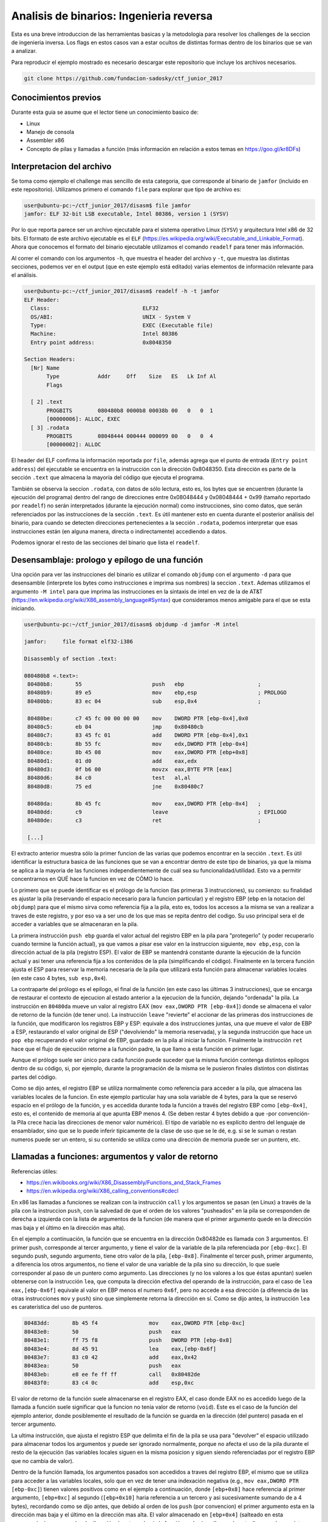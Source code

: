 ****************************************
Analisis de binarios: Ingenieria reversa
****************************************

Esta es una breve introduccion de las herramientas basicas y la metodologia para resolver los challenges de la seccion de ingenieria inversa. Los flags en estos casos van a estar ocultos de distintas formas dentro de los binarios que se van a analizar.

Para reproducir el ejemplo mostrado es necesario descargar este repositorio que incluye los archivos necesarios.

.. code:: bash

	git clone https://github.com/fundacion-sadosky/ctf_junior_2017

Conocimientos previos
=====================

Durante esta guia se asume que el lector tiene un conocimiento basico de:

* Linux
* Manejo de consola
* Assembler x86
* Concepto de pilas y llamadas a función (más información en relación a estos temas en https://goo.gl/kr8DFs)


Interpretacion del archivo
==========================

Se toma como ejemplo el challenge mas sencillo de esta categoria, que corresponde al binario de ``jamfor`` (incluido en este repositorio). Utilizamos primero el comando ``file`` para explorar que tipo de archivo es:

.. code:: bash

	user@ubuntu-pc:~/ctf_junior_2017/disasm$ file jamfor 
	jamfor: ELF 32-bit LSB executable, Intel 80386, version 1 (SYSV)

Por lo que reporta parece ser un archivo ejecutable para el sistema operativo Linux (``SYSV``) y arquitectura Intel x86 de 32 bits. El formato de este archivo ejecutable es el ``ELF`` (https://es.wikipedia.org/wiki/Executable_and_Linkable_Format). Ahora que conocemos el formato del binario ejecutable utilizamos el comando ``readelf`` para tener más información.

Al correr el comando con los argumentos ``-h``, que muestra el header del archivo y ``-t``, que muestra las distintas secciones, podemos ver en el output (que en este ejemplo está editado) varias elementos de información relevante para el análisis.

.. code:: bash

	user@ubuntu-pc:~/ctf_junior_2017/disasm$ readelf -h -t jamfor
	ELF Header:
	  Class:                             ELF32
	  OS/ABI:                            UNIX - System V
	  Type:                              EXEC (Executable file)
	  Machine:                           Intel 80386
	  Entry point address:               0x8048350

	Section Headers:
	  [Nr] Name
	       Type            Addr     Off    Size   ES   Lk Inf Al
	       Flags

	  [ 2] .text
	       PROGBITS        080480b8 0000b8 00038b 00   0   0  1
	       [00000006]: ALLOC, EXEC
	  [ 3] .rodata
	       PROGBITS        08048444 000444 000099 00   0   0  4
	       [00000002]: ALLOC

El header del ELF confirma la información reportada por ``file``, además agrega que el punto de entrada (``Entry point address``) del ejecutable se encuentra en la instrucción con la dirección 0x8048350. Esta dirección es parte de la sección ``.text`` que almacena la mayoría del código que ejecuta el programa.

También se observa la seccion ``.rodata``, con datos de sólo lectura, esto es, los bytes que se encuentren (durante la ejecución del programa) dentro del rango de direcciones entre 0x08048444 y 0x08048444 + 0x99 (tamaño reportado por ``readelf``) no serán interpretados (durante la ejecución normal) como instrucciones, sino como datos, que serán referenciados por las instrucciones de la sección ``.text``. Es útil mantener esto en cuenta durante el posterior análisis del binario, para cuando se detecten direcciones pertenecientes a la sección ``.rodata``, podemos interpretar que esas instrucciones están (en alguna manera, directa o indirectamente) accediendo a datos.

Podemos ignorar el resto de las secciones del binario que lista el ``readelf``.


Desensamblaje: prologo y epílogo de una función
===============================================

Una opción para ver las instrucciones del binario es utilizar el comando ``objdump`` con el argumento ``-d`` para que desensamble (interprete los bytes como instrucciones e imprima sus nombres) la seccion ``.text``. Ademas utilizamos el argumento ``-M intel`` para que imprima las instrucciones en la sintaxis de intel en vez de la de AT&T (https://en.wikipedia.org/wiki/X86_assembly_language#Syntax) que consideramos menos amigable para el que se esta iniciando.

.. code:: bash

	user@ubuntu-pc:~/ctf_junior_2017/disasm$ objdump -d jamfor -M intel

	jamfor:     file format elf32-i386

	Disassembly of section .text:

	080480b8 <.text>:
	 80480b8:	55                   	push   ebp                       ;
	 80480b9:	89 e5                	mov    ebp,esp                   ; PROLOGO
	 80480bb:	83 ec 04             	sub    esp,0x4                   ;

	 80480be:	c7 45 fc 00 00 00 00 	mov    DWORD PTR [ebp-0x4],0x0
	 80480c5:	eb 04                	jmp    0x80480cb
	 80480c7:	83 45 fc 01          	add    DWORD PTR [ebp-0x4],0x1
	 80480cb:	8b 55 fc             	mov    edx,DWORD PTR [ebp-0x4]
	 80480ce:	8b 45 08             	mov    eax,DWORD PTR [ebp+0x8]
	 80480d1:	01 d0                	add    eax,edx
	 80480d3:	0f b6 00             	movzx  eax,BYTE PTR [eax]
	 80480d6:	84 c0                	test   al,al
	 80480d8:	75 ed                	jne    0x80480c7

	 80480da:	8b 45 fc             	mov    eax,DWORD PTR [ebp-0x4]   ;
	 80480dd:	c9                   	leave                            ; EPILOGO
	 80480de:	c3                   	ret                              ;

	 [...]

El extracto anterior muestra sólo la primer funcion de las varias que podemos encontrar en la sección ``.text``. Es útil identificar la estructura basica de las funciones que se van a encontrar dentro de este tipo de binarios, ya que la misma se aplica a la mayoria de las funciones independientemente de cuál sea su funcionalidad/utilidad. Esto va a permitir concentrarnos en QUÉ hace la funcion en vez de CÓMO lo hace.

Lo primero que se puede identificar es el prólogo de la funcion (las primeras 3 instrucciones), su comienzo: su finalidad es ajustar la pila (reservando el espacio necesario para la funcion particular) y el registro EBP (``ebp`` en la notacion del ``objdump``) para que el mismo sirva como referencia fija a la pila, esto es, todos los accesos a la misma se van a realizar a traves de este registro, y por eso va a ser uno de los que mas se repita dentro del codigo. Su uso principal sera el de acceder a variables que se almacenaran en la pila.

La primera instrucción ``push ebp`` guarda el valor actual del registro EBP en la pila para "protegerlo" (y poder recuperarlo cuando termine la función actual), ya que vamos a pisar ese valor en la instruccion siguiente, ``mov ebp,esp``, con la dirección actual de la pila (registro ESP). El valor de EBP se mantendrá constante durante la ejecución de la función actual y asi tener una referencia fija a los contenidos de la pila (simplificando el código). Finalmente en la tercera función ajusta el ESP para reservar la memoria necesaria de la pila que utilizará esta función para almacenar variables locales (en este caso 4 bytes, ``sub esp,0x4``).

La contraparte del prólogo es el epílogo, el final de la función (en este caso las últimas 3 instrucciones), que se encarga de restaurar el contexto de ejecucion al estado anterior a la ejecucion de la función, dejando "ordenada" la pila. La instrucción en ``80480da`` mueve un valor al registro EAX (``mov eax,DWORD PTR [ebp-0x4]``) donde se almacena el valor de retorno de la función (de tener uno). La instrucción ``leave`` "revierte" el accionar de las primeras dos instrucciones de la función, que modificaron los registros EBP y ESP: equivale a dos instrucciones juntas, una que mueve el valor de EBP a ESP, restaurando el valor original de ESP ("devolviendo" la memoria reservada), y la segunda instrucción que hace un ``pop ebp`` recuperando el valor original de EBP, guardado en la pila al iniciar la función. Finalmente la instrucción ``ret`` hace que el flujo de ejecución retorne a la función padre, la que llamo a esta función en primer lugar.

Aunque el prólogo suele ser único para cada función puede suceder que la misma función contenga distintos epílogos dentro de su código, si, por ejemplo, durante la programación de la misma se le pusieron finales distintos con distintas partes del código.

Como se dijo antes, el registro EBP se utiliza normalmente como referencia para acceder a la pila, que almacena las variables locales de la funcion. En este ejemplo particular hay una sola variable de 4 bytes, para la que se reservó espacio en el prólogo de la función, y es accedida durante toda la función a través del registro EBP como ``[ebp-0x4]``, esto es, el contenido de memoria al que apunta EBP menos 4. (Se deben restar 4 bytes debido a que -por convención- la Pila crece hacia las direcciones de menor valor numérico). El tipo de variable no es explícito dentro del lenguaje de ensamblador, sino que se lo puede inferir tipicamente de la clase de uso que se le dé, e.g. si se le suman o restan numeros puede ser un entero, si su contenido se utiliza como una dirección de memoria puede ser un puntero, etc.


Llamadas a funciones: argumentos y valor de retorno
===================================================

Referencias útiles:

* https://en.wikibooks.org/wiki/X86_Disassembly/Functions_and_Stack_Frames

* https://en.wikipedia.org/wiki/X86_calling_conventions#cdecl

En x86 las llamadas a funciones se realizan con la instrucción ``call`` y los argumentos se pasan (en Linux) a través de la pila con la instruccion ``push``, con la salvedad de que el orden de los valores "pusheados" en la pila se corresponden de derecha a izquierda con la lista de argumentos de la funcion (de manera que el primer argumento quede en la dirección mas baja y el último en la dirección mas alta).

En el ejemplo a continuación, la función que se encuentra en la dirección 0x80482de es llamada con 3 argumentos. El primer push, corresponde al tercer argumento, y tiene el valor de la variable de la pila referenciada por ``[ebp-0xc]``. El segundo push, segundo argumento, tiene otro valor de la pila, ``[ebp-0x8]``. Finalmente el tercer push, primer argumento, a diferencia los otros argumentos, no tiene el valor de una variable de la pila sino su dirección, lo que suele corresponder al paso de un puntero como argumento. Las direcciones (y no los valores a los que éstas apuntan) suelen obtenerse con la instrucción ``lea``, que computa la dirección efectiva del operando de la instrucción, para el caso de ``lea eax,[ebp-0x6f]`` equivale al valor en EBP menos el numero ``0x6f``, pero no accede a esa dirección (a diferencia de las otras instrucciones ``mov`` y ``push``) sino que simplemente retorna la dirección en sí. Como se dijo antes, la instrucción ``lea`` es caraterística del uso de punteros.

.. code:: asm

	 80483dd:	8b 45 f4             	mov    eax,DWORD PTR [ebp-0xc]
	 80483e0:	50                   	push   eax
	 80483e1:	ff 75 f8             	push   DWORD PTR [ebp-0x8]
	 80483e4:	8d 45 91             	lea    eax,[ebp-0x6f]
	 80483e7:	83 c0 42             	add    eax,0x42
	 80483ea:	50                   	push   eax
	 80483eb:	e8 ee fe ff ff       	call   0x80482de
	 80483f0:	83 c4 0c             	add    esp,0xc

El valor de retorno de la función suele almacenarse en el registro EAX, el caso donde EAX no es accedido luego de la llamada a función suele significar que la funcion no tenia valor de retorno (``void``). Este es el caso de la función del ejemplo anterior, donde posiblemente el resultado de la función se guarda en la dirección (del puntero) pasada en el tercer argumento.

La ultima instrucción, que ajusta el registro ESP que delimita el fin de la pila se usa para "devolver" el espacio utilizado para almacenar todos los argumentos y puede ser ignorado normalmente, porque no afecta el uso de la pila durante el resto de la ejecución (las variables locales siguen en la misma posicion y siguen siendo referenciadas por el registro EBP que no cambia de valor).

Dentro de la función llamada, los argumentos pasados son accedidos a traves del registro EBP, el mismo que se utiliza para acceder a las variables locales, solo que en vez de tener una indexación negativa (e.g., ``mov eax,DWORD PTR [ebp-0xc]``) tienen valores positivos como en el ejemplo a continuación, donde ``[ebp+0x8]`` hace referencia al primer argumento, ``[ebp+0xc]`` al segundo (``[ebp+0x10]`` haria referencia a un tercero y asi sucesivamente sumando de a 4 bytes), recordando como se dijo antes, que debido al orden de los ``push`` (por convencion) el primer argumento esta en la dirección mas baja y el último en la dirección mas alta. El valor almacenado en ``[ebp+0x4]`` (salteado en esta enumeracion) corresponde a la dirección de retorno hacia la función padre (que llama a la actual), no suele ser visto porque es manejado en forma implícita por el ``call`` (que pone el valor de retorno en la pila antes de hacer el salto) y ``ret`` (que lo recupera de la pila para saber hacia donde saltar para volver a la función padre que la llamó).

.. code:: asm

	 80482de:	55                   	push   ebp
	 80482df:	89 e5                	mov    ebp,esp
	 80482e1:	83 ec 04             	sub    esp,0x4
	 80482e4:	8b 45 0c             	mov    eax,DWORD PTR [ebp+0xc]
	 80482e7:	01 c0                	add    eax,eax
	 80482e9:	89 45 fc             	mov    DWORD PTR [ebp-0x4],eax
	 80482ec:	8b 55 08             	mov    edx,DWORD PTR [ebp+0x8]


Llamadas a sistemas: interrupciones
===================================

En estos ejemplos se realizan varias llamadas al sistema operativo (SYSCALL), en especial para manejar la entrada y salida (I/O) con el usuario, que en una consola son básicamente leer de ``stdin`` y escribir a ``stdout``. En Linux/x86 estas llamadas a sistema se realizan mediante la interrupción 80 (https://en.wikibooks.org/wiki/X86_Assembly/Interfacing_with_Linux), utilizando los registros EBX, ECX, EDX y ESI para pasar los argumentos a la llamada. El número de la llamada, que determina que función se esta solicitando al sistema operativo, se guarda en EAX (https://syscalls.kernelgrok.com/).

.. code:: asm

	 80481c7:	55                   	push   ebp
	 80481c8:	89 e5                	mov    ebp,esp
	 80481ca:	83 ec 04             	sub    esp,0x4

	 80481cd:	c7 45 fc 44 84 04 08 	mov    DWORD PTR [ebp-0x4],0x8048444
	 80481d4:	b8 04 00 00 00       	mov    eax,0x4
	 80481d9:	bb 01 00 00 00       	mov    ebx,0x1
	 80481de:	8b 4d fc             	mov    ecx,DWORD PTR [ebp-0x4]
	 80481e1:	ba 22 00 00 00       	mov    edx,0x22
	 80481e6:	cd 80                	int    0x80                   ; SYSCALL 1: write

	 80481e8:	b8 01 00 00 00       	mov    eax,0x1
	 80481ed:	bb 00 00 00 00       	mov    ebx,0x0
	 80481f2:	cd 80                	int    0x80                   ; SYSCALL 2: exit

	 80481f4:	90                   	nop
	 80481f5:	c9                   	leave  
	 80481f6:	c3                   	ret    

En esta función de ejemplo hay dos llamadas al sistema (``int 0x80``). En la primera se llama a la función ``write`` (http://man7.org/linux/man-pages/man2/write.2.html) ajustando EAX a la SYSCALL numero 4 (``mov eax,0x4``). El valor del primer argumento ``int fd`` se guarda en EBX con el valor 1 (``mov ebx,0x1``) que corresponde a la salida por consola (``stdout``, http://man7.org/linux/man-pages/man3/stdin.3.html). El valor del segundo argumento ``const void *buf`` se guarda en ECX y almacena la dirección 0x8048444 que pertenece a la sección ``.rodata``. Esto signfica que se esta llamando a la SYSCALL encargada de enviar un mensaje por consola al usuario, de hecho, si investigamos mejor el binario ``jamfor`` con ``objdump`` agregando el parámetro ``-s``, para imprimir los bytes como texto, podemos ver el contenido de esa dirección.

.. code:: bash

	user@ubuntu-pc:~/ctf_junior_2017/disasm$ objdump -s jamfor -j .rodata # -j: solo la sección indicada

	jamfor:     file format elf32-i386

	Contents of section .rodata:
	 8048444 456c2070 6172616d 6574726f 20646164  El parametro dad
	 8048454 6f206e6f 20657320 636f7272 6563746f  o no es correcto

Entonces podemos resumir que el primer SYSCALL tiene como objetivo imprimir por pantalla el string "El parámetro dado no es correcto", que como se ve en el ejemplo provisto en el challenge, es la leyenda que aparece cuando se ingresa el texto equivocado al binario.

El segundo SYSCALL de la funcion de ejemplo es mas sencillo, utiliza la llamada numero 1 (``mov eax,0x1``) correspondiente a la funcion ``exit`` (http://man7.org/linux/man-pages/man2/exit.2.html) para terminar la ejecución del programa (luego de imprimir el mensaje de error mostrado antes).


Análisis dinámico
=================

Utilizamos el ``gdb`` para hacer el debug del binario, aunque también se recomienda la interfaz del Eclipse (frontend para el ``gdb``) si ya se tiene experiencia con la misma.

Antes de iniciar el ``gdb`` se recomienda instalar el GDB dashboard (https://github.com/cyrus-and/gdb-dashboard) que mejora su interfaz gráfica, incluido en este repositorio (con la opcion agregada para que use, como el ``objdump``, la sintaxis de intel).

.. code:: bash

	[ -f ~/.gdbinit ] && cp ~/.gdbinit ~/.gdbinit.back # Hace un backup de la configuracion actual del gdb
	cp ./.gdbinit ~ # Instala el .gdbinit para que lo encuentre el gdb al iniciar

Como el programa necesita una entrada desde ``stdin`` (e.g., ``echo "test" | ./jamfor``) se crea un archivo con un string de prueba para simular automáticamente la entrada de datos del usuario mientras ejecutamos el programa en gdb (evitando tener que ingresar el string manualmente en cada ejecucion).

.. code:: bash

	echo "user_input_string" > user_input.txt # Archivo incluido en el repo

Iniciamos el gdb con ``gdb jamfor``:

.. code:: bash

	user@ubuntu-pc:~/ctf_junior_2017/disasm$ gdb jamfor
	GNU gdb (Ubuntu 7.11.1-0ubuntu1~16.5) 7.11.1
	[...]
	Reading symbols from jamfor...(no debugging symbols found)...done.

En la última linea de inicio va a advertir que no hay informacion para hacer el debug (``no debugging symbols found``), los programas fueron compilados asi de forma premeditada para que el código fuente no este disponible al gdb, de manera de que sea necesario hacer un trabajo de ingeniería inversa, como en este ejemplo.

Si corremos el programa directamente con el string de prueba vemos como falla (con el string visto antes: "El párametro dado no es correcto") y termina la ejecución.

.. code:: bash

	>>> r < user_input.txt 

	El parametro dado no es correcto.
	[Inferior 1 (process 7985) exited normally]

Ahora vamos a insertar un breakpoint en la función encargada de imprimir el mensaje de error y terminar el programa, desensamblada antes, en la direccion 0x80481c7:


.. code:: bash

	>>> b *0x80481c7
	Breakpoint 1 at 0x80481c7

Volvemos a ejecutar el programa para detener la ejecución en el breakpoint ingresado y tratar de entender quien llama a esa función.

.. code:: bash

	>>> r < user_input.txt

		─── Stack ─────────
		[0] from 0x080481c7
		(no arguments)
		[1] from 0x0804842d
		(no arguments)
		[+]

En la sección del ``Stack`` del dashboard se ve la dirección de la función padre que llama a esta, o sea, la función padre en 0x0804842d (``[1]``) llama a la función actual en 0x080481c7 (``[0]``). Alternativamente esta información se puede ver directamente con el comando ``backtrace``. Buscando en la información del ``objdump`` la dirección 0x0804842d, desde donde se generó el call a la función actual, se ve que pertence a la función en la dirección 0x8048350 (esto se puede determinar en forma sencilla si se esta atento a los prólogos y epílogos que delimitan a las funciones, discutidos antes).

Ingresamos ahora un breakpoint en la función padre, 0x8048350, y volvemos a ejecutar el programa.

.. code:: bash

	>>> b *0x8048350
	Breakpoint 2 at 0x804842d
	>>> r < user_input.txt 

Esta función ya es mas grande y mas compleja que las anteriores asi que resulta útil visualizar su CFG (flujo de ejecución), incluido en este repo en ``jamfor_cfg/sub_8048350.svg``, para entender que camino lleva a la función que reporta el error (analizada antes) y que otro camino alternativo se puede recorrer (que tal vez nos de información del flag buscado).

Analizando el CFG en cuestión, yendo hacia atras se ve que la decisión de ir a la función de error depende de la dirección 0x8048415 (``je``), de que EAX sea igual a cero. El registro EAX a su vez tiene el valor de retorno de la función un par de instrucciones antes en ``804840b: call   0x8048113``. Viendo su CFG (``jamfor_cfg/sub_8048113.svg``) se puede observar que consiste principalmente de un ciclo (que tiene como inicio la dirección 0x8048126) y su condicion de corte se encuentra en la dirección 0x8048140, que comprueba que la variable local en ``[ebp-0x4]`` sea menor o igual a 0x1f (31). Esto aparenta ser un ciclo que recorre 32 valores, del 0 al 31. Dentro del cuerpo principal del ciclo, esta variable local ``[ebp-0x4]``, que por simplicidad vamos a denominar ``i`` (ya que parece ser el índice del ciclo), se utiliza para indexar memoria apuntada tanto por el primer como por el segundo argumento (``ARG_1``/``ARG_2``) y comparar sus valores.

.. code:: asm

	 8048113:	55                   	push   ebp
	 8048114:	89 e5                	mov    ebp,esp
	 8048116:	83 ec 04             	sub    esp,0x4
	 8048119:	c7 45 fc 00 00 00 00 	mov    DWORD PTR [ebp-0x4],0x0
	 8048120:	eb 04                	jmp    0x8048126
	
	 ; Inicio del cuerpo del ciclo
	 8048122:	83 45 fc 01          	add    DWORD PTR [ebp-0x4],0x1  ; i++

	 8048126:	8b 55 fc             	mov    edx,DWORD PTR [ebp-0x4]  ; EDX = i
	 8048129:	8b 45 08             	mov    eax,DWORD PTR [ebp+0x8]  ; EAX = ARG_1
	 804812c:	01 d0                	add    eax,edx                  ; EAX = ARG_1 + i
	 804812e:	0f b6 10             	movzx  edx,BYTE PTR [eax]       ; EDX = [ARG_1 + i] 


	 8048131:	8b 4d fc             	mov    ecx,DWORD PTR [ebp-0x4]  ; ECX = i
	 8048134:	8b 45 0c             	mov    eax,DWORD PTR [ebp+0xc]  ; EAX = ARG_2
	 8048137:	01 c8                	add    eax,ecx                  ; EAX = ARG_2 + i
	 8048139:	0f b6 00             	movzx  eax,BYTE PTR [eax]       ; EAX = [EAX] = [ARG_2 + i]

	 804813c:	38 c2                	cmp    dl,al
	 804813e:	75 06                	jne    0x8048146                ; Break if EAX != EDX
	                                                                    ;        ([ARG_1 + i] != [ARG_2 + i])

	 8048140:	83 7d fc 1f          	cmp    DWORD PTR [ebp-0x4],0x1f
	 8048144:	7e dc                	jle    0x8048122                ; While i <= 32


Si probamos detener la ejecución justo antes de llamar a esta función de comparación (en la direccion 0x804840b) podemos inspeccionar cuales son sus argumentos.

Viendo la llamada a la funcion, el segundo argumento (1er ``push``) corresponde a la direccion de EBP menos ``0x6f`` y luego mas ``0x42``. Es importante recordar que ``lea`` no accede a los datos sino que solamente computa la dirección, y en la instrucción siguiente se le suma otro valor. Aunque parece un poco aparatosa la forma de generar una dirección haciendo dos computos de valores contrapuestos con signos distintos, esto obedece a que se hizo una compilación sin optimizacion (para facilitar la resolución del ejercicio). La dirección ``[ebp-0x6f]`` probablemente obedece a la dirección inicial de un array que es indexado luego con el índice ``0x42`` (e.g., ``string_array[0x42]``), lo que se tradujo en dos instrucciones assembler y no en una sola (modo optimizado). Es útil tener en cuenta esto porque hace mas predecible la estructura de codigo generada por el compilador, y siempre que se acceda a esa posición de memoria se lo hara con este par de instrucciones (como veremos luego) de la misma forma y con el mismo orden, para que sea fácilmente reconocible. El primer argumento (2do ``push``) es otra direccion a una variable local (``[ebp-0x90]``).

.. code:: asm

	 80483fd:	8d 45 91             	lea    eax,[ebp-0x6f]
	 8048400:	83 c0 42             	add    eax,0x42
	 8048403:	50                   	push   eax
	 8048404:	8d 85 70 ff ff ff    	lea    eax,[ebp-0x90]
	 804840a:	50                   	push   eax
	 804840b:	e8 03 fd ff ff       	call   0x8048113

.. code:: bash

	>>> b *0x804840b
	Breakpoint 1 at 0x804840b
	>>> r < user_input.txt 
	>>> x/s $ebp - 0x90
	0xffffce7c:	"user_input_string\n"
	>>> x/s $ebp - 0x6f + 0x42
	0xffffcedf:	"bf00bfb04e44899aa7a651cc2690e1b9"

El primer argumento es claramente el string ingresado por el usuario (que ingresamos a traves del archivo ``user_input.txt``) mientras que el segundo parece ser una cadena de 32 caracteres, aparentemente dígitos hexadecimales, como el formato del flag que estamos buscando. Investigamos un poco mas de donde se genera este segundo string, almacenado en ``[ebp-0x6f] + 0x42``.

Si seguimos viendo el CFG de la funcion padre (0x8048350), la primera referencia a esa variable es como argumento a otra funcion: 0x8048152.

.. code:: asm

	 8048392:	8d 45 91             	lea    eax,[ebp-0x6f]
	 8048395:	83 c0 42             	add    eax,0x42
	 8048398:	50                   	push   eax
	 8048399:	68 bc 84 04 08       	push   0x80484bc
	 804839e:	e8 af fd ff ff       	call   0x8048152

El segundo argumento (1er ``push``) es la direccion en cuestión (no su valor, porque se usa la instrucción ``lea``) y el primero (2do ``push``) es una dirección absoluta: 0x80484bc (en vez de una referencia relativa a la pila a traves de EBP), esto suele suceder para el acceso a memoria estática (global) en el programa. Si repasamos los encabezados del ``readelf`` ésta dirección pertenece a ``.rodata``, y usando ``objdump -s`` podemos ver los strings de esa sección del binario.

.. code:: bash

	user@ubuntu-pc:~/ctf_junior_2017/disasm$ objdump -s jamfor -j .rodata # -j: solo la sección indicada

	jamfor:     file format elf32-i386

	Contents of section .rodata:
	 [...]
	 80484b4 30646231 00000000 78787878 78787878  0db1....xxxxxxxx
	 80484c4 78787878 78787878 78787878 78787878  xxxxxxxxxxxxxxxx
	 80484d4 78787878 78787878 00                 xxxxxxxx.       

Este dirección parece contener otro string de 32 caracteres, pero estos son todos la letra ``x``.

Viendo el CFG de la función 0x8048152 aparece otra estructura similar a un ciclo, donde la condicion de corte es nuevamente una comparación con ``<= 31``.

.. code:: asm

	 804817a:	83 7d fc 1f          	cmp    DWORD PTR [ebp-0x4],0x1f ; Variable de iteracion "i"
	 804817e:	7e e1                	jle    0x8048161

El cuerpo principal del ciclo parece simplemente copiar los contenidos del primer argumento al segundo, o sea, copia la cadena de 32 chars a la variable ``[ebp-0x6f] + 0x42`` (dentro del contexto de la funcion 0x8048350).

.. code:: asm

	 8048161:	8b 55 fc             	mov    edx,DWORD PTR [ebp-0x4]  ; EDX = i
	 8048164:	8b 45 0c             	mov    eax,DWORD PTR [ebp+0xc]  ; EAX = ARG_2
	 8048167:	01 c2                	add    edx,eax                  ; EDX = ARG_2 + i

	 8048169:	8b 4d fc             	mov    ecx,DWORD PTR [ebp-0x4]  ; ECX = i
	 804816c:	8b 45 08             	mov    eax,DWORD PTR [ebp+0x8]  ; EAX = ARG_1
	 804816f:	01 c8                	add    eax,ecx                  ; EAX = ARG_1 + i

	 8048171:	0f b6 00             	movzx  eax,BYTE PTR [eax]       ; EAX = [EAX] = [ARG_1 + i]
	 8048174:	88 02                	mov    BYTE PTR [edx],al        ; [EDX] = [ARG_2 + i] = AL (byte) = [ARG_1 + i]

	 8048176:	83 45 fc 01          	add    DWORD PTR [ebp-0x4],0x1  ; i++

Lo que resulta de interés es que estos 32 caracteres, almacenados ahora en ``[ebp-0x6f] + 0x42``, son distintos a los que observamos al ejecutar gdb (antes de llamar a la función que determina si se imprime el error o no), o sea, dentro de la función 0x8048350 vemos que al prinicipio la variable local ``[ebp-0x6f] + 0x42``  tiene un string de 32 chars, pero luego, en el punto de evaluación de esta variable, la cadena cambio de valor, es necesario investigar que sucedió en el medio.

Retomando el CFG de la función 0x8048350, la otra referencia a la dirección ``[ebp-0x6f] + 0x42`` sucede dentro del ciclo principal del programa, como primer argumento (ultimo ``push ``) a la función 0x80482de.

.. code:: asm

	 80483d8:	31 d8                	xor    eax,ebx
	 80483da:	89 45 f4             	mov    DWORD PTR [ebp-0xc],eax
	 80483dd:	8b 45 f4             	mov    eax,DWORD PTR [ebp-0xc]
	 80483e0:	50                   	push   eax
	 80483e1:	ff 75 f8             	push   DWORD PTR [ebp-0x8]
	 80483e4:	8d 45 91             	lea    eax,[ebp-0x6f]
	 80483e7:	83 c0 42             	add    eax,0x42
	 80483ea:	50                   	push   eax
	 80483eb:	e8 ee fe ff ff       	call   0x80482de


A su vez la función 0x80482de, al ver su CGF (``jamfor_cfg/sub_80482de.svg``), realiza varias operaciones matematicas sucesivas sobre los mismos datos (la secuencia shift/and/add), lo que parecería indicar que es una función criptográfica (tal vez un hash por ejemplo) y reforzaría la hipótesis de que el string inicial de 32 chars que se observo pueda ser el flag buscado.

.. code:: asm

	 8048305:	8b 55 10             	mov    edx,DWORD PTR [ebp+0x10]
	 8048308:	c1 ea 04             	shr    edx,0x4
	 804830b:	83 e2 0f             	and    edx,0xf
	 804830e:	83 c2 57             	add    edx,0x57
	 8048311:	eb 0c                	jmp    0x804831f
